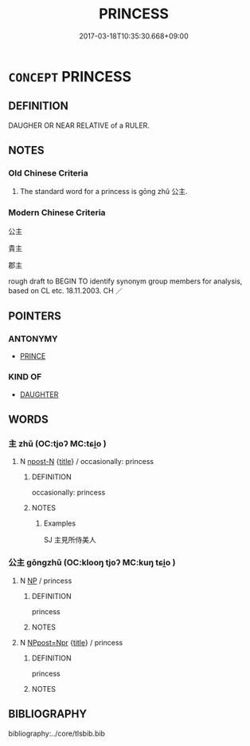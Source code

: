 # -*- mode: mandoku-tls-view -*-
#+TITLE: PRINCESS
#+DATE: 2017-03-18T10:35:30.668+09:00        
#+STARTUP: content
* =CONCEPT= PRINCESS
:PROPERTIES:
:CUSTOM_ID: uuid-6eacedb2-4e43-47d5-9411-510e9235eea7
:TR_ZH: 公主
:END:
** DEFINITION

DAUGHER OR NEAR RELATIVE of a RULER.

** NOTES

*** Old Chinese Criteria
1. The standard word for a princess is gōng zhǔ 公主.

*** Modern Chinese Criteria
公主

貴主

郡主

rough draft to BEGIN TO identify synonym group members for analysis, based on CL etc. 18.11.2003. CH ／

** POINTERS
*** ANTONYMY
 - [[tls:concept:PRINCE][PRINCE]]

*** KIND OF
 - [[tls:concept:DAUGHTER][DAUGHTER]]

** WORDS
   :PROPERTIES:
   :VISIBILITY: children
   :END:
*** 主 zhǔ (OC:tjoʔ MC:tɕi̯o )
:PROPERTIES:
:CUSTOM_ID: uuid-07e1ebdc-f10f-4392-9c53-66ed90e7eee7
:Char+: 主(3,4/5) 
:GY_IDS+: uuid-a46a2ed3-8cca-4e44-b03c-3ba9e3806e16
:PY+: zhǔ     
:OC+: tjoʔ     
:MC+: tɕi̯o     
:END: 
**** N [[tls:syn-func::#uuid-9fda0181-1777-4402-a30f-1a136ab5fde1][npost-N]] {[[tls:sem-feat::#uuid-4b4da480-c7d4-48f9-9534-cb3826f3fb86][title]]} / occasionally: princess
:PROPERTIES:
:CUSTOM_ID: uuid-232893c6-39ae-4c52-9cbf-0c0dded76183
:END:
****** DEFINITION

occasionally: princess

****** NOTES

******* Examples
SJ 主見所侍美人

*** 公主 gōngzhǔ (OC:klooŋ tjoʔ MC:kuŋ tɕi̯o )
:PROPERTIES:
:CUSTOM_ID: uuid-9c72add3-ec16-43d3-8bb1-c553c68e5e5e
:Char+: 公(12,2/4) 主(3,4/5) 
:GY_IDS+: uuid-70c383f8-2df7-4ea7-b7de-c35874bb4e03 uuid-a46a2ed3-8cca-4e44-b03c-3ba9e3806e16
:PY+: gōng zhǔ    
:OC+: klooŋ tjoʔ    
:MC+: kuŋ tɕi̯o    
:END: 
**** N [[tls:syn-func::#uuid-a8e89bab-49e1-4426-b230-0ec7887fd8b4][NP]] / princess
:PROPERTIES:
:CUSTOM_ID: uuid-36f556e6-0c5b-4d32-922b-7e1b77750723
:WARRING-STATES-CURRENCY: 3
:END:
****** DEFINITION

princess

****** NOTES

**** N [[tls:syn-func::#uuid-51252bbe-3f6a-49cb-9a66-6037c29fab59][NPpost=Npr]] {[[tls:sem-feat::#uuid-4b4da480-c7d4-48f9-9534-cb3826f3fb86][title]]} / princess
:PROPERTIES:
:CUSTOM_ID: uuid-70ca323c-229e-40d1-b82a-e6b9f3db54de
:END:
****** DEFINITION

princess

****** NOTES

** BIBLIOGRAPHY
bibliography:../core/tlsbib.bib
